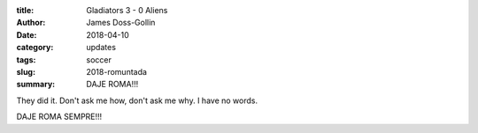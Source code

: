 :title: Gladiators 3 - 0 Aliens
:author: James Doss-Gollin
:date: 2018-04-10
:category: updates
:tags: soccer
:slug: 2018-romuntada
:summary: DAJE ROMA!!!


They did it.
Don't ask me how, don't ask me why.
I have no words.

DAJE ROMA SEMPRE!!!

.. youtube:: IGX4v0UxXjA